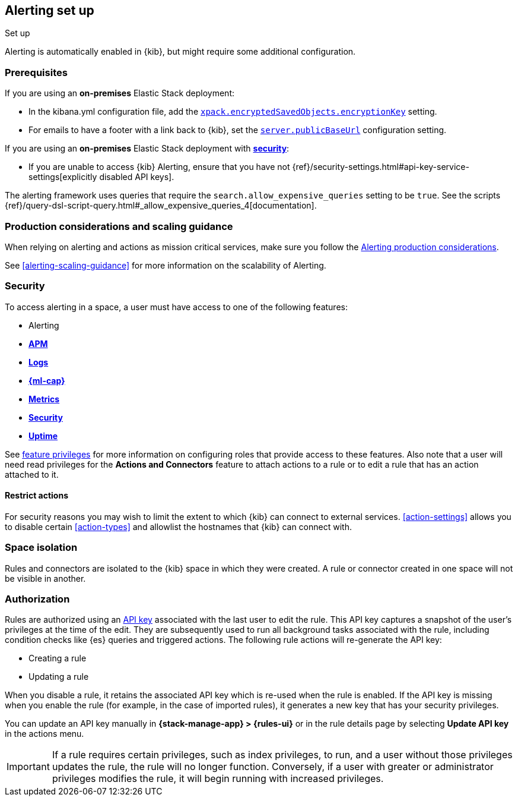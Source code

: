 [role="xpack"]
[[alerting-setup]]
== Alerting set up
++++
<titleabbrev>Set up</titleabbrev>
++++

Alerting is automatically enabled in {kib}, but might require some additional 
configuration.

[float]
[[alerting-prerequisites]]
=== Prerequisites
If you are using an *on-premises* Elastic Stack deployment:

* In the kibana.yml configuration file, add the 
<<general-alert-action-settings,`xpack.encryptedSavedObjects.encryptionKey`>> 
setting.
* For emails to have a footer with a link back to {kib}, set the 
<<server-publicBaseUrl, `server.publicBaseUrl`>> configuration setting.

If you are using an *on-premises* Elastic Stack deployment with 
<<using-kibana-with-security, *security*>>:

* If you are unable to access {kib} Alerting, ensure that you have not 
{ref}/security-settings.html#api-key-service-settings[explicitly disabled API keys].

The alerting framework uses queries that require the 
`search.allow_expensive_queries` setting to be `true`. See the scripts 
{ref}/query-dsl-script-query.html#_allow_expensive_queries_4[documentation]. 

[float]
[[alerting-setup-production]]
=== Production considerations and scaling guidance

When relying on alerting and actions as mission critical services, make sure you 
follow the 
<<alerting-production-considerations,Alerting production considerations>>.

See <<alerting-scaling-guidance>> for more information on the scalability of 
Alerting.

[float]
[[alerting-security]]
=== Security

To access alerting in a space, a user must have access to one of the following 
features:

* Alerting
* <<xpack-apm,*APM*>>
* <<logs-app,*Logs*>>
* <<xpack-ml,*{ml-cap}*>>
* <<metrics-app,*Metrics*>>
* <<xpack-siem,*Security*>>
* <<uptime-app,*Uptime*>>

See <<kibana-feature-privileges, feature privileges>> for more information on 
configuring roles that provide access to these features.
Also note that a user will need +read+ privileges for the 
*Actions and Connectors* feature to attach actions to a rule or to edit a rule 
that has an action attached to it.

[float]
[[alerting-restricting-actions]]
==== Restrict actions

For security reasons you may wish to limit the extent to which {kib} can connect 
to external services. <<action-settings>> allows you to disable certain 
<<action-types>> and allowlist the hostnames that {kib} can connect with.

[float]
[[alerting-spaces]]
=== Space isolation

Rules and connectors are isolated to the {kib} space in which they were created. 
A rule or connector created in one space will not be visible in another. 

[float]
[[alerting-authorization]]
=== Authorization

Rules are authorized using an <<api-keys,API key>> associated with the last user 
to edit the rule. This API key captures a snapshot of the user's privileges at 
the time of the edit. They are subsequently used to run all background tasks 
associated with the rule, including condition checks like {es} queries and 
triggered actions. The following rule actions will re-generate the API key:

* Creating a rule
* Updating a rule

When you disable a rule, it retains the associated API key which is re-used when 
the rule is enabled. If the API key is missing when you enable the rule (for 
example, in the case of imported rules), it generates a new key that has your 
security privileges.

You can update an API key manually in 
**{stack-manage-app} > {rules-ui}** or in the rule details page by selecting 
**Update API key** in the actions menu.

[IMPORTANT]
==============================================
If a rule requires certain privileges, such as index privileges, to run, and a 
user without those privileges updates the rule, the rule will no longer 
function. Conversely, if a user with greater or administrator privileges 
modifies the rule, it will begin running with increased privileges.
==============================================
